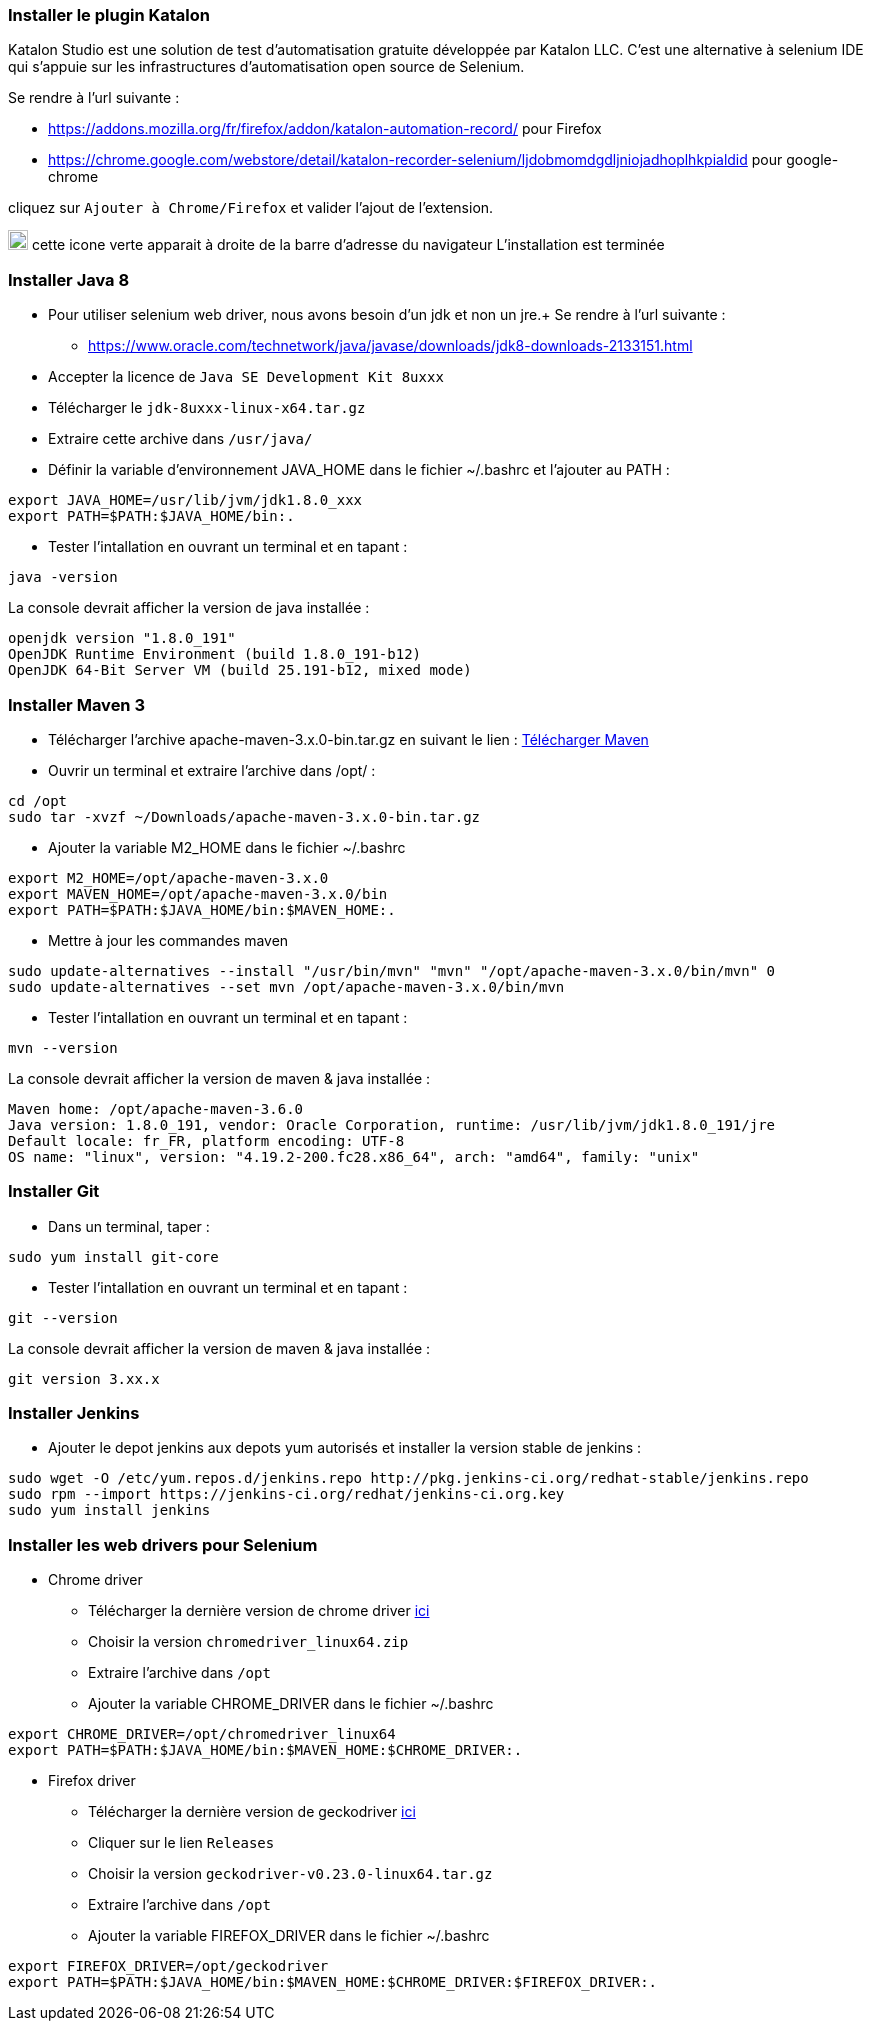 === Installer le plugin Katalon

Katalon Studio est une solution de test d'automatisation gratuite développée par
Katalon LLC.
C'est une alternative à selenium IDE qui s’appuie sur les infrastructures d’automatisation
open source de Selenium.

Se rendre à l'url suivante :

* https://addons.mozilla.org/fr/firefox/addon/katalon-automation-record/ pour Firefox
* https://chrome.google.com/webstore/detail/katalon-recorder-selenium/ljdobmomdgdljniojadhoplhkpialdid pour google-chrome

cliquez sur `Ajouter à Chrome/Firefox` et valider l'ajout de l'extension.

image:img/katalon_logo.png[katalon_logo,20] cette icone verte apparait à droite de la barre d'adresse du navigateur
L'installation est terminée

=== Installer Java 8

* Pour utiliser selenium web driver, nous avons besoin d'un jdk et non un jre.+
Se rendre à l'url suivante :

** https://www.oracle.com/technetwork/java/javase/downloads/jdk8-downloads-2133151.html
* Accepter la licence de `Java SE Development Kit 8uxxx`
* Télécharger le `jdk-8uxxx-linux-x64.tar.gz`
* Extraire cette archive dans `/usr/java/`
* Définir la variable d’environnement JAVA_HOME dans le fichier ~/.bashrc et l'ajouter au PATH :
[source, bash]
----
export JAVA_HOME=/usr/lib/jvm/jdk1.8.0_xxx
export PATH=$PATH:$JAVA_HOME/bin:.
----
* Tester l'intallation en ouvrant un terminal et en tapant :
[source, bash]
----
java -version
----
La console devrait afficher la version de java installée :
----
openjdk version "1.8.0_191"
OpenJDK Runtime Environment (build 1.8.0_191-b12)
OpenJDK 64-Bit Server VM (build 25.191-b12, mixed mode)
----

=== Installer Maven 3

* Télécharger l'archive apache-maven-3.x.0-bin.tar.gz en suivant le lien : link:https://maven.apache.org/download.cgi[Télécharger Maven]
* Ouvrir un terminal et extraire l'archive dans /opt/ :
[source, bash]
----
cd /opt
sudo tar -xvzf ~/Downloads/apache-maven-3.x.0-bin.tar.gz
----

* Ajouter la variable M2_HOME dans le fichier ~/.bashrc
[source, bash]
----
export M2_HOME=/opt/apache-maven-3.x.0
export MAVEN_HOME=/opt/apache-maven-3.x.0/bin
export PATH=$PATH:$JAVA_HOME/bin:$MAVEN_HOME:.
----
* Mettre à jour les commandes maven
[source, bash]
----
sudo update-alternatives --install "/usr/bin/mvn" "mvn" "/opt/apache-maven-3.x.0/bin/mvn" 0
sudo update-alternatives --set mvn /opt/apache-maven-3.x.0/bin/mvn
----

* Tester l'intallation en ouvrant un terminal et en tapant :
[source, bash]
----
mvn --version
----
La console devrait afficher la version de maven & java installée :
----
Maven home: /opt/apache-maven-3.6.0
Java version: 1.8.0_191, vendor: Oracle Corporation, runtime: /usr/lib/jvm/jdk1.8.0_191/jre
Default locale: fr_FR, platform encoding: UTF-8
OS name: "linux", version: "4.19.2-200.fc28.x86_64", arch: "amd64", family: "unix"
----

=== Installer Git
* Dans un terminal, taper :
[source, bash]
----
sudo yum install git-core
----

* Tester l'intallation en ouvrant un terminal et en tapant :
[source, bash]
----
git --version
----
La console devrait afficher la version de maven & java installée :
----
git version 3.xx.x
----

=== Installer Jenkins
* Ajouter le depot jenkins aux depots yum autorisés et installer la version stable de jenkins :
[source, bash]
----
sudo wget -O /etc/yum.repos.d/jenkins.repo http://pkg.jenkins-ci.org/redhat-stable/jenkins.repo
sudo rpm --import https://jenkins-ci.org/redhat/jenkins-ci.org.key
sudo yum install jenkins
----

=== Installer les web drivers pour Selenium
- Chrome driver
* Télécharger la dernière version de chrome driver link:https://sites.google.com/a/chromium.org/chromedriver/[ici]
* Choisir la version `chromedriver_linux64.zip`
* Extraire l'archive dans `/opt`
*  Ajouter la variable CHROME_DRIVER dans le fichier ~/.bashrc
[source, bash]
----
export CHROME_DRIVER=/opt/chromedriver_linux64
export PATH=$PATH:$JAVA_HOME/bin:$MAVEN_HOME:$CHROME_DRIVER:.
----

- Firefox driver
* Télécharger la dernière version de geckodriver link:https://github.com/mozilla/geckodriver/[ici]
* Cliquer sur le lien `Releases`
* Choisir la version `geckodriver-v0.23.0-linux64.tar.gz`
* Extraire l'archive dans `/opt`
*  Ajouter la variable FIREFOX_DRIVER dans le fichier ~/.bashrc
[source, bash]
----
export FIREFOX_DRIVER=/opt/geckodriver
export PATH=$PATH:$JAVA_HOME/bin:$MAVEN_HOME:$CHROME_DRIVER:$FIREFOX_DRIVER:.
----
